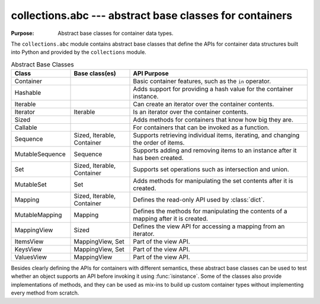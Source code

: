 ==========================================================
 collections.abc --- abstract base classes for containers
==========================================================

.. module:: collections.abc
    :synopsis: Abstract base classes for container data types.

:Purpose: Abstract base classes for container data types.

The ``collections.abc`` module contains abstract base classes that
define the APIs for container data structures built into Python and
provided by the ``collections`` module.

.. list-table:: Abstract Base Classes
   :header-rows: 1
   :widths: 20 20 60

   - * Class
     * Base class(es)
     * API Purpose
   - * Container
     * 
     * Basic container features, such as the ``in`` operator.
   - * Hashable
     * 
     * Adds support for providing a hash value for the container instance.
   - * Iterable
     * 
     * Can create an iterator over the container contents.
   - * Iterator
     * Iterable
     * Is an iterator over the container contents.
   - * Sized
     * 
     * Adds methods for containers that know how big they are.
   - * Callable
     * 
     * For containers that can be invoked as a function.
   - * Sequence
     * Sized, Iterable, Container
     * Supports retrieving individual items, iterating, and changing
       the order of items.
   - * MutableSequence
     * Sequence
     * Supports adding and removing items to an instance after it has
       been created.
   - * Set
     * Sized, Iterable, Container
     * Supports set operations such as intersection and union.
   - * MutableSet
     * Set
     * Adds methods for manipulating the set contents after it is created.
   - * Mapping
     * Sized, Iterable, Container
     * Defines the read-only API used by :class:`dict`.
   - * MutableMapping
     * Mapping
     * Defines the methods for manipulating the contents of a mapping after it is created.
   - * MappingView
     * Sized
     * Defines the view API for accessing a mapping from an iterator.
   - * ItemsView
     * MappingView, Set
     * Part of the view API.
   - * KeysView
     * MappingView, Set
     * Part of the view API.
   - * ValuesView
     * MappingView
     * Part of the view API.

Besides clearly defining the APIs for containers with different
semantics, these abstract base classes can be used to test whether an
object supports an API before invoking it using
:func:`isinstance`. Some of the classes also provide implementations
of methods, and they can be used as mix-ins to build up custom
container types without implementing every method from scratch.
